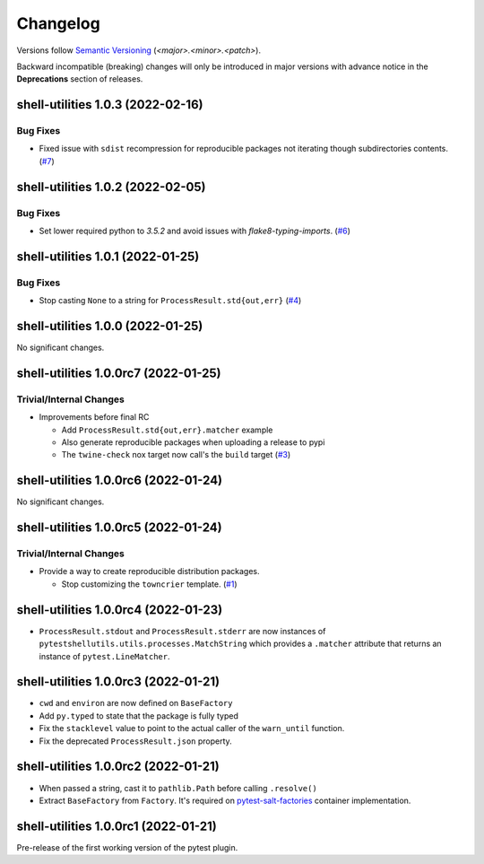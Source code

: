 .. _changelog:

=========
Changelog
=========

Versions follow `Semantic Versioning <https://semver.org>`_ (`<major>.<minor>.<patch>`).

Backward incompatible (breaking) changes will only be introduced in major versions with advance notice in the
**Deprecations** section of releases.

.. towncrier-draft-entries::

.. towncrier release notes start

shell-utilities 1.0.3 (2022-02-16)
==================================

Bug Fixes
---------

- Fixed issue with ``sdist`` recompression for reproducible packages not iterating though subdirectories contents. (`#7 <https://github.com/saltstack/pytest-shell-utilities/issues/7>`_)


shell-utilities 1.0.2 (2022-02-05)
==================================

Bug Fixes
---------

- Set lower required python to `3.5.2` and avoid issues with `flake8-typing-imports`. (`#6 <https://github.com/saltstack/pytest-shell-utilities/issues/6>`_)


shell-utilities 1.0.1 (2022-01-25)
==================================

Bug Fixes
---------

- Stop casting ``None`` to a string for ``ProcessResult.std{out,err}`` (`#4 <https://github.com/saltstack/pytest-shell-utilities/issues/4>`_)


shell-utilities 1.0.0 (2022-01-25)
==================================

No significant changes.


shell-utilities 1.0.0rc7 (2022-01-25)
=====================================

Trivial/Internal Changes
------------------------

- Improvements before final RC

  * Add ``ProcessResult.std{out,err}.matcher`` example
  * Also generate reproducible packages when uploading a release to pypi
  * The ``twine-check`` nox target now call's the ``build`` target (`#3 <https://github.com/saltstack/pytest-shell-utilities/issues/3>`_)


shell-utilities 1.0.0rc6 (2022-01-24)
=====================================

No significant changes.


shell-utilities 1.0.0rc5 (2022-01-24)
=====================================

Trivial/Internal Changes
------------------------

- Provide a way to create reproducible distribution packages.

  * Stop customizing the ``towncrier`` template. (`#1 <https://github.com/saltstack/pytest-shell-utilities/issues/1>`_)


shell-utilities 1.0.0rc4 (2022-01-23)
=====================================

* ``ProcessResult.stdout`` and ``ProcessResult.stderr`` are now instances of
  ``pytestshellutils.utils.processes.MatchString`` which provides a ``.matcher``
  attribute that returns an instance of ``pytest.LineMatcher``.


shell-utilities 1.0.0rc3 (2022-01-21)
=====================================

* ``cwd`` and ``environ`` are now defined on ``BaseFactory``
* Add ``py.typed`` to state that the package is fully typed
* Fix the ``stacklevel`` value to point to the actual caller of the ``warn_until`` function.
* Fix the deprecated ``ProcessResult.json`` property.


shell-utilities 1.0.0rc2 (2022-01-21)
=====================================

* When passed a string, cast it to ``pathlib.Path`` before calling ``.resolve()``
* Extract ``BaseFactory`` from ``Factory``. It's required on `pytest-salt-factories`_ container
  implementation.


shell-utilities 1.0.0rc1 (2022-01-21)
=====================================

Pre-release of the first working version of the pytest plugin.


.. _pytest-salt-factories: https://github.com/saltstack/pytest-salt-factories
